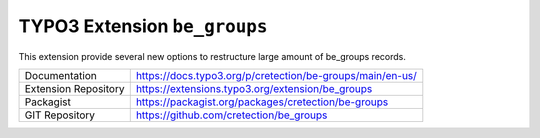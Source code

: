 ============================
TYPO3 Extension ``be_groups``
============================

.. image:: https://poser.pugx.org/cretection/be-groups/v/stable.svg?style=for-the-badge
   :alt: Latest Stable Version
   :target: https://extensions.typo3.org/extension/be_groups/

.. image:: https://poser.pugx.org/cretection/be-groups/downloads?style=for-the-badge
   :alt: Total Downloads
   :target: https://packagist.org/packages/cretection/be-groups
   
.. image:: http://poser.pugx.org/cretection/be-groups/d/monthly?style=for-the-badge
   :alt: Monthly Downloads
   :target: https://packagist.org/packages/cretection/be-groups

.. image:: https://img.shields.io/badge/dynamic/json?color=red&label=Translation&style=for-the-badge&query=%24.progress.0.data.translationProgress&url=https%3A%2F%2Fbadges.awesome-crowdin.com%2Fstats-15268188-515442.json&logo=crowdin
   :alt: Crowdin Translation
   :target: https://crowdin.com/project/typo3-extension-begroups

.. image:: https://img.shields.io/badge/TYPO3-11-orange.svg?style=for-the-badge&logo=typo3
   :alt: TYPO3 11
   :target: https://get.typo3.org/version/11


This extension provide several new options to restructure large amount of be_groups records.

.. table:: Reference sources
   :align: left
+-----------------------+------------------------------------------------------------+
| Documentation         | https://docs.typo3.org/p/cretection/be-groups/main/en-us/  |
+-----------------------+------------------------------------------------------------+
| Extension Repository  | https://extensions.typo3.org/extension/be_groups           |
+-----------------------+------------------------------------------------------------+
| Packagist             | https://packagist.org/packages/cretection/be-groups        |
+-----------------------+------------------------------------------------------------+
| GIT Repository        | https://github.com/cretection/be_groups                    |
+-----------------------+------------------------------------------------------------+

